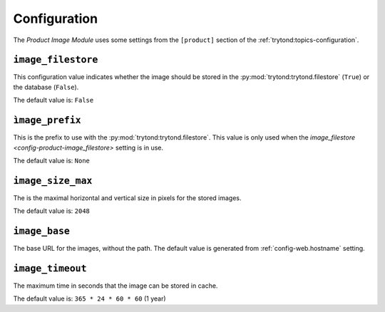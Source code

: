 *************
Configuration
*************

The *Product Image Module* uses some settings from the ``[product]`` section of
the :ref:`trytond:topics-configuration`.

.. _config-product-image_filestore:

``image_filestore``
===================

This configuration value indicates whether the image should be stored in the
:py:mod:`trytond:trytond.filestore` (``True``) or the database (``False``).

The default value is: ``False``

``ìmage_prefix``
================

This is the prefix to use with the :py:mod:`trytond:trytond.filestore`.
This value is only used when the `image_filestore
<config-product-image_filestore>` setting is in use.

The default value is: ``None``

.. _config-product-image_size_max:

``image_size_max``
==================

The is the maximal horizontal and vertical size in pixels for the stored
images.

The default value is: ``2048``

``image_base``
==============

The base URL for the images, without the path.
The default value is generated from :ref:`config-web.hostname` setting.

``image_timeout``
=================

The maximum time in seconds that the image can be stored in cache.

The default value is: ``365 * 24 * 60 * 60`` (1 year)
